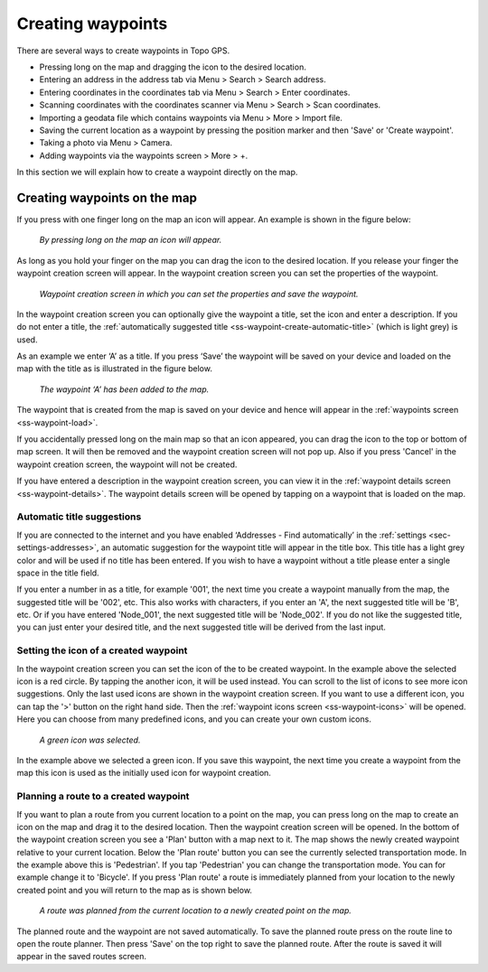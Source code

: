 .. _ss-waypoint-create-map:

Creating waypoints
==================
There are several ways to create waypoints in Topo GPS.

- Pressing long on the map and dragging the icon to the desired location.
- Entering an address in the address tab via Menu > Search > Search address.
- Entering coordinates in the coordinates tab via Menu > Search > Enter coordinates.
- Scanning coordinates with the coordinates scanner via Menu > Search > Scan coordinates.
- Importing a geodata file which contains waypoints via Menu > More > Import file.
- Saving the current location as a waypoint by pressing the position marker and then 'Save' or 'Create waypoint'. 
- Taking a photo via Menu > Camera.
- Adding waypoints via the waypoints screen > More > +.

In this section we will explain how to create a waypoint directly on the map.

Creating waypoints on the map
~~~~~~~~~~~~~~~~~~~~~~~~~~~~~
If you press with one finger long on the map an icon will appear. An example is shown in the figure below:

.. figure:: ../_static/waypoints-create-map1.jpg
   :height: 568px
   :width: 320px
   :alt: Waypoint press long on map Topo GPS

   *By pressing long on the map an icon will appear.*

As long as you hold your finger on the map you can drag the icon to the
desired location. If you release your finger the waypoint creation screen will appear. In the waypoint creation screen you can
set the properties of the waypoint.

.. figure:: ../_static/waypoints-create-map2.png
   :height: 568px
   :width: 320px
   :alt: Waypoint creation screen from map Topo GPS

   *Waypoint creation screen in which you can set the properties and save the waypoint.*

In the waypoint creation screen you can optionally give the waypoint a title, set the icon and enter a description.
If you do not enter a title, the :ref:`automatically suggested title <ss-waypoint-create-automatic-title>` (which is light grey) is used.

As an example we enter ‘A’ as a title. If you press ‘Save’ the waypoint will be saved on your device and loaded on the map with the title as is illustrated in the figure below.

.. figure:: ../_static/waypoints-create-map3.png
   :height: 568px
   :width: 320px
   :alt: Waypoint added to map Topo GPS

   *The waypoint ‘A’ has been added to the map.*

The waypoint that is created from the map is saved on your device and hence will appear in the :ref:`waypoints screen <ss-waypoint-load>`.

If you accidentally pressed long on the main map so that an icon appeared, you can drag the icon to the top or bottom of map screen. It will then be removed and the waypoint creation screen will not pop up. Also if you press 'Cancel' in the waypoint creation screen, the waypoint will not be created.

If you have entered a description in the waypoint creation screen, you can view it in the :ref:`waypoint details screen <ss-waypoint-details>`. The waypoint details screen will be opened by tapping on a waypoint that is loaded on the map.

.. _ss-waypoint-create-automatic-title:

Automatic title suggestions
---------------------------
If you are connected to the internet and you have enabled ‘Addresses - Find automatically’ in the :ref:`settings <sec-settings-addresses>`, an automatic suggestion for the waypoint title will appear in the title box. This title has a light grey color and will be used if no title has been entered. If you wish to have a waypoint without a title please enter a single space in the title field.

If you enter a number in as a title, for example '001', the next time you create a waypoint manually from the map, the suggested title will be '002', etc.
This also works with characters, if you enter an 'A', the next suggested title will be 'B', etc. Or if you have entered 'Node_001', the next suggested title will be 'Node_002'. If you do not like the suggested title, you can just enter your desired title, and the next suggested title will be derived from the last input.


Setting the icon of a created waypoint
--------------------------------------
In the waypoint creation screen you can set the icon of the to be created waypoint. In the example above the selected icon is a red circle. By tapping the another icon, it will be used instead. You can scroll to the list of icons to see more icon suggestions. Only the last used icons are shown in the waypoint creation screen. If you want to use a different icon, you can tap the '>' button on the right hand side. Then the :ref:`waypoint icons screen <ss-waypoint-icons>` will be opened. Here you can choose from many predefined icons, and you can create your own custom icons.


.. figure:: ../_static/waypoints-create-map4.png
   :height: 568px
   :width: 320px
   :alt: Waypoint added to map Topo GPS

   *A green icon was selected.*

In the example above we selected a green icon. If you save this waypoint, the next time you create a waypoint from the map this icon is used as the initially used icon for waypoint creation.


Planning a route to a created waypoint
--------------------------------------
If you want to plan a route from you current location to a point on the map, you can press long on the map to create an icon on the map and drag it to the desired location. Then the waypoint creation screen will be opened. In the bottom of the waypoint creation screen you see a 'Plan' button with a map next to it. The map shows the newly created waypoint relative to your current location. Below the 'Plan route' button you can see the currently selected transportation mode. In the example above this is 'Pedestrian'. If you tap 'Pedestrian' you can change the transportation mode. You can for example change it to 'Bicycle'. If you press 'Plan route' a route is immediately planned from your location to the newly created point and you will return to the map as is shown below. 

.. figure:: ../_static/waypoints-create-map5.jpg
   :height: 568px
   :width: 320px
   :alt: Planning route to waypoint Topo GPS

   *A route was planned from the current location to a newly created point on the map.*

The planned route and the waypoint are not saved automatically. To save the planned route press on the route line to open the route planner. Then press 'Save' on the top right to save the planned route. After the route is saved it will appear in the saved routes screen.
